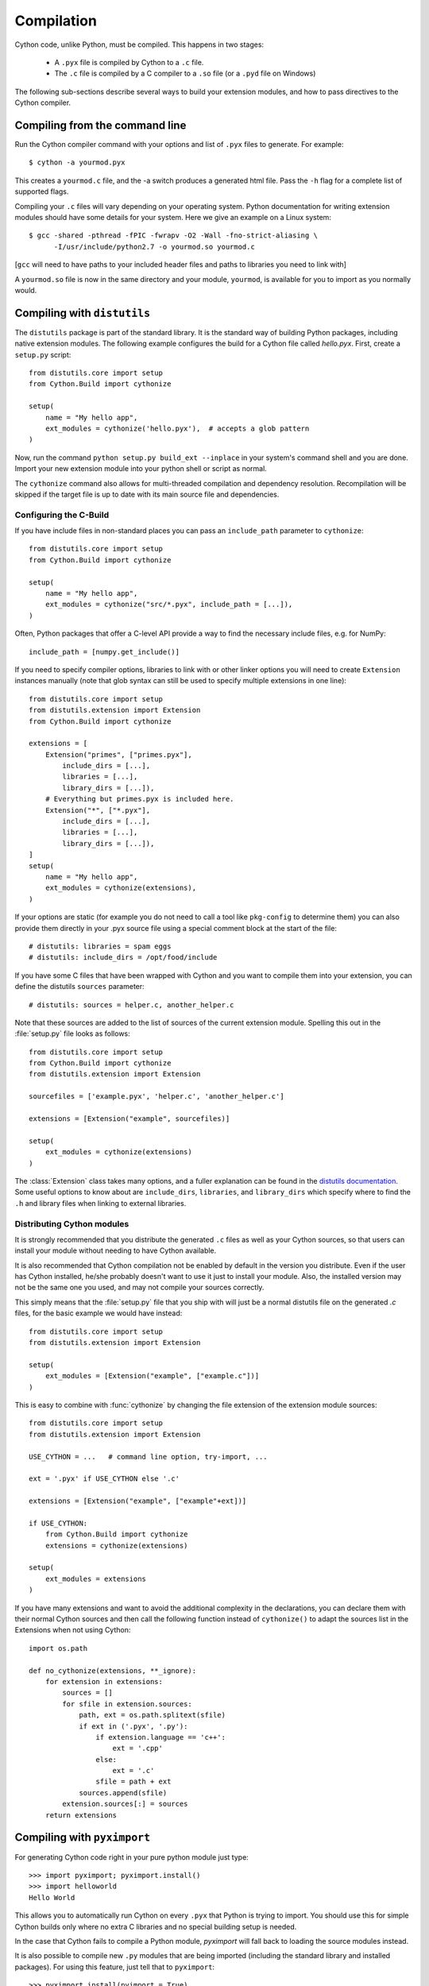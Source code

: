 .. highlight:: cython

.. _compilation-reference:

=============
Compilation
=============

Cython code, unlike Python, must be compiled.  This happens in two stages:

  * A ``.pyx`` file is compiled by Cython to a ``.c`` file.

  * The ``.c`` file is compiled by a C compiler to a ``.so`` file (or a
    ``.pyd`` file on Windows)


The following sub-sections describe several ways to build your
extension modules, and how to pass directives to the Cython compiler.

Compiling from the command line
===============================

Run the Cython compiler command with your options and list of ``.pyx``
files to generate.  For example::

    $ cython -a yourmod.pyx

This creates a ``yourmod.c`` file, and the -a switch produces a
generated html file.  Pass the ``-h`` flag for a complete list of
supported flags.

Compiling your ``.c`` files will vary depending on your operating
system.  Python documentation for writing extension modules should
have some details for your system.  Here we give an example on a Linux
system::

    $ gcc -shared -pthread -fPIC -fwrapv -O2 -Wall -fno-strict-aliasing \
          -I/usr/include/python2.7 -o yourmod.so yourmod.c

[``gcc`` will need to have paths to your included header files and
paths to libraries you need to link with]

A ``yourmod.so`` file is now in the same directory and your module,
``yourmod``, is available for you to import as you normally would.


Compiling with ``distutils``
============================

The ``distutils`` package is part of the standard library.  It is the standard
way of building Python packages, including native extension modules.  The
following example configures the build for a Cython file called *hello.pyx*.
First, create a ``setup.py`` script::

    from distutils.core import setup
    from Cython.Build import cythonize

    setup(
        name = "My hello app",
        ext_modules = cythonize('hello.pyx'),  # accepts a glob pattern
    )

Now, run the command ``python setup.py build_ext --inplace`` in your
system's command shell and you are done.  Import your new extension
module into your python shell or script as normal.

The ``cythonize`` command also allows for multi-threaded compilation and
dependency resolution.  Recompilation will be skipped if the target file
is up to date with its main source file and dependencies.


Configuring the C-Build
------------------------

If you have include files in non-standard places you can pass an
``include_path`` parameter to ``cythonize``::

    from distutils.core import setup
    from Cython.Build import cythonize

    setup(
        name = "My hello app",
        ext_modules = cythonize("src/*.pyx", include_path = [...]),
    )

Often, Python packages that offer a C-level API provide a way to find
the necessary include files, e.g. for NumPy::

    include_path = [numpy.get_include()]

If you need to specify compiler options, libraries to link with or other
linker options you will need to create ``Extension`` instances manually
(note that glob syntax can still be used to specify multiple extensions
in one line)::

    from distutils.core import setup
    from distutils.extension import Extension
    from Cython.Build import cythonize

    extensions = [
        Extension("primes", ["primes.pyx"],
            include_dirs = [...],
            libraries = [...],
            library_dirs = [...]),
        # Everything but primes.pyx is included here.
        Extension("*", ["*.pyx"],
            include_dirs = [...],
            libraries = [...],
            library_dirs = [...]),
    ]
    setup(
        name = "My hello app",
        ext_modules = cythonize(extensions),
    )

If your options are static (for example you do not need to call a tool like
``pkg-config`` to determine them) you can also provide them directly in your
.pyx source file using a special comment block at the start of the file::

    # distutils: libraries = spam eggs
    # distutils: include_dirs = /opt/food/include

If you have some C files that have been wrapped with Cython and you want to
compile them into your extension, you can define the distutils ``sources``
parameter::

    # distutils: sources = helper.c, another_helper.c

Note that these sources are added to the list of sources of the current
extension module.  Spelling this out in the :file:`setup.py` file looks
as follows::

    from distutils.core import setup
    from Cython.Build import cythonize
    from distutils.extension import Extension

    sourcefiles = ['example.pyx', 'helper.c', 'another_helper.c']

    extensions = [Extension("example", sourcefiles)]

    setup(
        ext_modules = cythonize(extensions)
    )

The :class:`Extension` class takes many options, and a fuller explanation can
be found in the `distutils documentation`_. Some useful options to know about
are ``include_dirs``, ``libraries``, and ``library_dirs`` which specify where
to find the ``.h`` and library files when linking to external libraries.

.. _distutils documentation: http://docs.python.org/extending/building.html


Distributing Cython modules
----------------------------

It is strongly recommended that you distribute the generated ``.c`` files as well
as your Cython sources, so that users can install your module without needing
to have Cython available.

It is also recommended that Cython compilation not be enabled by default in the
version you distribute. Even if the user has Cython installed, he/she probably
doesn't want to use it just to install your module. Also, the installed version
may not be the same one you used, and may not compile your sources correctly.

This simply means that the :file:`setup.py` file that you ship with will just
be a normal distutils file on the generated `.c` files, for the basic example
we would have instead::

    from distutils.core import setup
    from distutils.extension import Extension

    setup(
        ext_modules = [Extension("example", ["example.c"])]
    )

This is easy to combine with :func:`cythonize` by changing the file extension
of the extension module sources::

    from distutils.core import setup
    from distutils.extension import Extension

    USE_CYTHON = ...   # command line option, try-import, ...

    ext = '.pyx' if USE_CYTHON else '.c'

    extensions = [Extension("example", ["example"+ext])]

    if USE_CYTHON:
        from Cython.Build import cythonize
        extensions = cythonize(extensions)

    setup(
        ext_modules = extensions
    )

If you have many extensions and want to avoid the additional complexity in the
declarations, you can declare them with their normal Cython sources and then
call the following function instead of ``cythonize()`` to adapt the sources
list in the Extensions when not using Cython::

    import os.path

    def no_cythonize(extensions, **_ignore):
        for extension in extensions:
            sources = []
            for sfile in extension.sources:
                path, ext = os.path.splitext(sfile)
                if ext in ('.pyx', '.py'):
                    if extension.language == 'c++':
                        ext = '.cpp'
                    else:
                        ext = '.c'
                    sfile = path + ext
                sources.append(sfile)
            extension.sources[:] = sources
        return extensions


Compiling with ``pyximport``
=============================

For generating Cython code right in your pure python module just type::

    >>> import pyximport; pyximport.install()
    >>> import helloworld  
    Hello World

This allows you to automatically run Cython on every ``.pyx`` that
Python is trying to import.  You should use this for simple Cython
builds only where no extra C libraries and no special building setup
is needed.

In the case that Cython fails to compile a Python module, *pyximport*
will fall back to loading the source modules instead.

It is also possible to compile new ``.py`` modules that are being
imported (including the standard library and installed packages).  For
using this feature, just tell that to ``pyximport``::

    >>> pyximport.install(pyimport = True)

Compiling with ``cython.inline``
=================================

One can also compile Cython in a fashion similar to SciPy's ``weave.inline``.
For example::

    >>> import cython
    >>> def f(a):
    ...     ret = cython.inline("return a+b", b=3)
    ... 

Unbound variables are automatically pulled from the surrounding local
and global scopes, and the result of the compilation is cached for
efficient re-use.

Compiling with Sage
===================

The Sage notebook allows transparently editing and compiling Cython
code simply by typing ``%cython`` at the top of a cell and evaluate
it. Variables and functions defined in a Cython cell are imported into the
running session.  Please check `Sage documentation
<http://www.sagemath.org/doc/>`_ for details.

You can tailor the behavior of the Cython compiler by specifying the
directives below.

.. _compiler-directives:

Compiler directives
====================

Compiler directives are instructions which affect the behavior of
Cython code.  Here is the list of currently supported directives:

``boundscheck``  (True / False)
    If set to False, Cython is free to assume that indexing operations
    ([]-operator) in the code will not cause any IndexErrors to be
    raised. Lists, tuples, and strings are affected only if the index
    can be determined to be non-negative (or if ``wraparound`` is False). 
    Conditions
    which would normally trigger an IndexError may instead cause
    segfaults or data corruption if this is set to False.
    Default is True.

``wraparound``  (True / False)
    In Python arrays can be indexed relative to the end. For example
    A[-1] indexes the last value of a list. In C negative indexing is
    not supported. If set to False, Cython will neither check for nor
    correctly handle negative indices, possibly causing segfaults or
    data corruption.
    Default is True.

``initializedcheck`` (True / False)
    If set to True, Cython checks that a memoryview is initialized
    whenever its elements are accessed or assigned to. Setting this
    to False disables these checks.
    Default is True.

``nonecheck``  (True / False)
    If set to False, Cython is free to assume that native field
    accesses on variables typed as an extension type, or buffer
    accesses on a buffer variable, never occurs when the variable is
    set to ``None``. Otherwise a check is inserted and the
    appropriate exception is raised. This is off by default for
    performance reasons.  Default is False.
    
``overflowcheck`` (True / False)
    If set to True, raise errors on overflowing C integer arithmetic
    operations.  Incurs a modest runtime penalty, but is much faster than
    using Python ints.  Default is False.
    
``overflowcheck.fold`` (True / False)
    If set to True, and overflowcheck is True, check the overflow bit for
    nested, side-effect-free arithmetic expressions once rather than at every
    step.  Depending on the compiler, architecture, and optimization settings,
    this may help or hurt performance.  A simple suite of benchmarks can be
    found in ``Demos/overflow_perf.pyx``.  Default is True.

``embedsignature`` (True / False)
    If set to True, Cython will embed a textual copy of the call
    signature in the docstring of all Python visible functions and
    classes. Tools like IPython and epydoc can thus display the
    signature, which cannot otherwise be retrieved after
    compilation.  Default is False.

``cdivision`` (True / False)
    If set to False, Cython will adjust the remainder and quotient
    operators C types to match those of Python ints (which differ when
    the operands have opposite signs) and raise a
    ``ZeroDivisionError`` when the right operand is 0. This has up to
    a 35% speed penalty. If set to True, no checks are performed.  See
    `CEP 516 <http://wiki.cython.org/enhancements/division>`_.  Default
    is False.

``cdivision_warnings`` (True / False)
    If set to True, Cython will emit a runtime warning whenever
    division is performed with negative operands.  See `CEP 516
    <http://wiki.cython.org/enhancements/division>`_.  Default is
    False.

``always_allow_keywords`` (True / False)
    Avoid the ``METH_NOARGS`` and ``METH_O`` when constructing
    functions/methods which take zero or one arguments. Has no effect
    on special methods and functions with more than one argument. The
    ``METH_NOARGS`` and ``METH_O`` signatures provide faster
    calling conventions but disallow the use of keywords.

``profile`` (True / False)
    Add hooks for Python profilers into the compiled C code.  Default
    is False.

``linetrace`` (True / False)
    Add line tracing hooks for Python profilers into the compiled C code.
    This also enables profiling.  Default is False.  Note that the
    generated module will not actually use line tracing, unless you
    additionally pass the C macro definition ``CYTHON_TRACE=1`` to the
    C compiler (e.g. using the distutils option ``define_macros``).

    Note that this feature is currently EXPERIMENTAL.  It will slow down
    your code, may not work at all for what you want to do with it, and
    may even crash arbitrarily.

``infer_types`` (True / False)
    Infer types of untyped variables in function bodies. Default is
    None, indicating that on safe (semantically-unchanging) inferences
    are allowed.

``language_level`` (2/3)
    Globally set the Python language level to be used for module
    compilation.  Default is compatibility with Python 2.  To enable
    Python 3 source code semantics, set this to 3 at the start of a
    module or pass the "-3" command line option to the compiler.
    Note that cimported and included source files inherit this
    setting from the module being compiled, unless they explicitly
    set their own language level.

``c_string_type`` (bytes / str / unicode)
    Globally set the type of an implicit coercion from char* or std::string.

``c_string_encoding`` (ascii, default, utf-8, etc.)
    Globally set the encoding to use when implicitly coercing char* or std:string
    to a unicode object.  Coercion from a unicode object to C type is only allowed
    when set to ``ascii`` or ``default``, the latter being utf-8 in Python 3 and
    nearly-always ascii in Python 2.

``type_version_tag`` (True / False)
    Enables the attribute cache for extension types in CPython by setting the
    type flag ``Py_TPFLAGS_HAVE_VERSION_TAG``.  Default is True, meaning that
    the cache is enabled for Cython implemented types.  To disable it
    explicitly in the rare cases where a type needs to juggle with its ``tp_dict``
    internally without paying attention to cache consistency, this option can
    be set to False.

``unraisable_tracebacks`` (True / False)
    Whether to print tracebacks when suppressing unraisable exceptions.


Configurable optimisations
--------------------------

``optimize.use_switch`` (True / False)
    Whether to expand chained if-else statements (including statements like
    ``if x == 1 or x == 2:``) into C switch statements.  This can have performance
    benefits if there are lots of values but cause compiler errors if there are any
    duplicate values (which may not be detectable at Cython compile time for all
    C constants).  Default is True.

``optimize.unpack_method_calls`` (True / False)
    Cython can generate code that optimistically checks for Python method objects
    at call time and unpacks the underlying function to call it directly.  This
    can substantially speed up method calls, especially for bultins, but may also
    have a slight negative performance impact in some cases where the guess goes
    completely wrong.
    Disabling this option can also reduce the code size.  Default is True.


How to set directives
---------------------

Globally
:::::::::

One can set compiler directives through a special header comment at the top of the file, like this::

    #!python
    #cython: language_level=3, boundscheck=False

The comment must appear before any code (but can appear after other
comments or whitespace).

One can also pass a directive on the command line by using the -X switch::

    $ cython -X boundscheck=True ...

Directives passed on the command line will override directives set in
header comments.

Locally
::::::::

For local blocks, you need to cimport the special builtin ``cython``
module::

    #!python
    cimport cython

Then you can use the directives either as decorators or in a with
statement, like this::

    #!python
    @cython.boundscheck(False) # turn off boundscheck for this function
    def f():
        ...
        # turn it temporarily on again for this block
        with cython.boundscheck(True):
            ...

.. Warning:: These two methods of setting directives are **not**
    affected by overriding the directive on the command-line using the
    -X option.

In :file:`setup.py`
:::::::::::::::::::

Compiler directives can also be set in the :file:`setup.py` file by passing a keyword
argument to ``cythonize``::

    from distutils.core import setup
    from Cython.Build import cythonize

    setup(
        name = "My hello app",
        ext_modules = cythonize('hello.pyx', compiler_directives={'embedsignature': True}),
    )

This will override the default directives as specified in the ``compiler_directives`` dictionary.
Note that explicit per-file or local directives as explained above take precedence over the
values passed to ``cythonize``.
